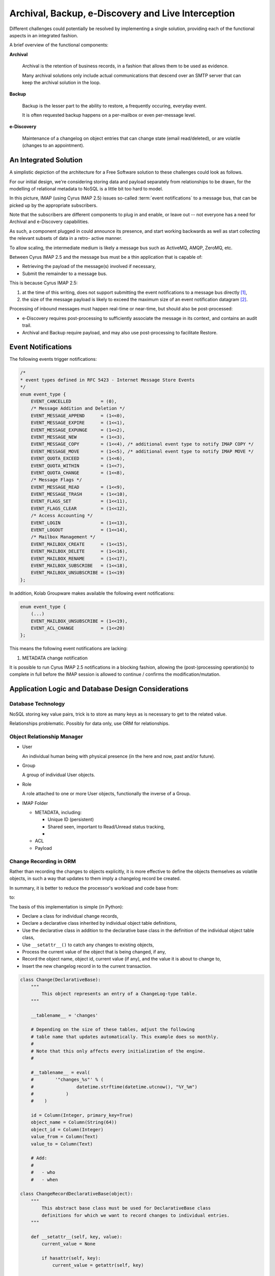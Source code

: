 ===================================================
Archival, Backup, e-Discovery and Live Interception
===================================================

Different challenges could potentially be resolved by implementing a single
solution, providing each of the functional aspects in an integrated fashion.

A brief overview of the functional components:

**Archival**

    Archival is the retention of business records, in a fashion that allows them
    to be used as evidence.

    Many archival solutions only include actual communications that descend over
    an SMTP server that can keep the archival solution in the loop.

**Backup**

    Backup is the lesser part to the ability to restore, a frequently occuring,
    everyday event.

    It is often requested backup happens on a per-mailbox or even per-message
    level.

**e-Discovery**

    Maintenance of a changelog on object entries that can change state (email
    read/deleted), or are volatile (changes to an appointment).

An Integrated Solution
======================

A simplistic depiction of the architecture for a Free Software solution to
these challenges could look as follows.

For our initial design, we're considering storing data and payload separately
from relationships to be drawn, for the modelling of relational metadata to
NoSQL is a little bit too hard to model.

.. graphviz::

    digraph {
            subgraph cluster_imap {
                    width = 7.0;
                    "IMAP 1" [shape=rectangle];
                    "IMAP 2" [shape=rectangle];
                    "IMAP #" [shape=rectangle];
                }

            "Message Bus" [shape=rectangle,width=7.0];

            "IMAP 1" -> "Message Bus";
            "IMAP 2" -> "Message Bus";
            "IMAP #" -> "Message Bus";

            subgraph cluster_subscribers {
                    width = 7.0;
                    "Archival" [shape=rectangle];
                    "Backup" [shape=rectangle];
                    "e-Discovery" [shape=rectangle];
                }

            "Message Bus" -> "Archival";
            "Message Bus" -> "Backup";
            "Message Bus" -> "e-Discovery";

            "NoSQL Storage" [shape=rectangle,width=3.0];
            "SQL Storage" [shape=rectangle,width=3.0];

            "Archival", "Backup", "e-Discovery" -> "NoSQL Storage", "SQL Storage";
        }

In this picture, IMAP (using Cyrus IMAP 2.5) issues so-called
:term:`event notifications` to a message bus, that can be picked up by the
appropriate subscribers.

Note that the subscribers are different components to plug in and enable, or
leave out -- not everyone has a need for Archival and e-Discovery capabilities.

As such, a component plugged in could announce its presence, and start working
backwards as well as start collecting the relevant subsets of data in a retro-
active manner.

.. graphviz::

    digraph event_notification {
            rankdir = LR;
            splines = true;
            overlab = prism;

            edge [color=gray50, fontname=Calibri, fontsize=11]
            node [shape=record, fontname=Calibri, fontsize=11]

            "subscriber";
            "message bus" [height=2.0];
            "daemon";
            "publisher";

            "subscriber" -> "message bus" [label="announces presence"];
            "daemon" -> "message bus" [label="presence announcement", dir=back];
            "daemon" -> "message bus" [label="works backwards"];
            "publisher" -> "message bus" [label="event notifications"];

        }

To allow scaling, the intermediate medium is likely a message bus such as
ActiveMQ, AMQP, ZeroMQ, etc.

Between Cyrus IMAP 2.5 and the message bus must be a thin application that is
capable of:

*   Retrieving the payload of the message(s) involved if necessary,
*   Submit the remainder to a message bus.

This is because Cyrus IMAP 2.5:

#.  at the time of this writing, does not support submitting the event
    notifications to a message bus directly [#]_,

#.  the size of the message payload is likely to exceed the maximum size of an
    event notification datagram [#]_.

Processing of inbound messages must happen real-time or near-time, but should
also be post-processed:

*   e-Discovery requires post-processing to sufficiently associate the message
    in its context, and contains an audit trail.

*   Archival and Backup require payload, and may also use post-processing to
    facilitate Restore.

Event Notifications
===================

The following events trigger notifications:

.. code-block:: c

    /*
    * event types defined in RFC 5423 - Internet Message Store Events
    */
    enum event_type {
        EVENT_CANCELLED           = (0),
        /* Message Addition and Deletion */
        EVENT_MESSAGE_APPEND      = (1<<0),
        EVENT_MESSAGE_EXPIRE      = (1<<1),
        EVENT_MESSAGE_EXPUNGE     = (1<<2),
        EVENT_MESSAGE_NEW         = (1<<3),
        EVENT_MESSAGE_COPY        = (1<<4), /* additional event type to notify IMAP COPY */
        EVENT_MESSAGE_MOVE        = (1<<5), /* additional event type to notify IMAP MOVE */
        EVENT_QUOTA_EXCEED        = (1<<6),
        EVENT_QUOTA_WITHIN        = (1<<7),
        EVENT_QUOTA_CHANGE        = (1<<8),
        /* Message Flags */
        EVENT_MESSAGE_READ        = (1<<9),
        EVENT_MESSAGE_TRASH       = (1<<10),
        EVENT_FLAGS_SET           = (1<<11),
        EVENT_FLAGS_CLEAR         = (1<<12),
        /* Access Accounting */
        EVENT_LOGIN               = (1<<13),
        EVENT_LOGOUT              = (1<<14),
        /* Mailbox Management */
        EVENT_MAILBOX_CREATE      = (1<<15),
        EVENT_MAILBOX_DELETE      = (1<<16),
        EVENT_MAILBOX_RENAME      = (1<<17),
        EVENT_MAILBOX_SUBSCRIBE   = (1<<18),
        EVENT_MAILBOX_UNSUBSCRIBE = (1<<19)
    };

In addition, Kolab Groupware makes available the following event notifications:

.. code-block:: c

    enum event_type {
        (...)
        EVENT_MAILBOX_UNSUBSCRIBE = (1<<19),
        EVENT_ACL_CHANGE          = (1<<20)
    };

This means the following event notifications are lacking:

#.  METADATA change notification

It is possible to run Cyrus IMAP 2.5 notifications in a blocking fashion,
allowing the (post-)processing operation(s) to complete in full before the IMAP
session is allowed to continue / confirms the modification/mutation.

Application Logic and Database Design Considerations
====================================================

Database Technology
-------------------

NoSQL storing key value pairs, trick is to store as many keys as is necessary to
get to the related value.

Relationships problematic. Possibly for data only, use ORM for relationships.

Object Relationship Manager
---------------------------

*   User

    An individual human being with physical presence (in the here and now, past
    and/or future).

*   Group

    A group of individual User objects.

*   Role

    A role attached to one or more User objects, functionally the inverse of
    a Group.

*   IMAP Folder

    *   METADATA, including:

        *   Unique ID (persistent)
        *   Shared seen, important to Read/Unread status tracking,
        *

    *   ACL
    *   Payload

Change Recording in ORM
-----------------------

Rather than recording the changes to objects explicitly, it is more effective to
define the objects themselves as volatile objects, in such a way that updates to
them imply a changelog record be created.

In summary, it is better to reduce the processor's workload and code base from:

.. graphviz::

    digraph event_notification {
            rankdir = LR;
            splines = true;
            overlab = prism;

            edge [color=gray50, fontname=Calibri, fontsize=11]
            node [shape=record, fontname=Calibri, fontsize=11]

            "object record";
            "object changelog record";

            "change" -> "processor";

            "processor" -> "object record" [label="updates"];
            "processor" -> "object changelog record" [label="creates"];

        }

to:

.. graphviz::

    digraph event_notification {
            rankdir = LR;
            splines = true;
            overlab = prism;

            edge [color=gray50, fontname=Calibri, fontsize=11]
            node [shape=record, fontname=Calibri, fontsize=11]

            "object record";
            "object changelog record";

            "change" -> "processor";

            "processor" -> "object record" [label="updates"];
            "object record" -> "object changelog record" [label="record change implies creation of"];

        }

The basis of this implementation is simple (in Python):

*   Declare a class for individual change records,
*   Declare a declarative class inherited by individual object table
    definitions,
*   Use the declarative class in addition to the declarative base class in the
    definition of the individual object table class,
*   Use ``__setattr__()`` to catch any changes to existing objects,
*   Process the current value of the object that is being changed, if any,
*   Record the object name, object id, current value (if any), and the value it
    is about to change to,
*   Insert the new changelog record in to the current transaction.

.. code-block:: python

    class Change(DeclarativeBase):
        """
            This object represents an entry of a ChangeLog-type table.
        """

        __tablename__ = 'changes'

        # Depending on the size of these tables, adjust the following
        # table name that updates automatically. This example does so monthly.
        #
        # Note that this only affects every initialization of the engine.
        #

        #__tablename__ = eval(
        #        '"changes_%s"' % (
        #                datetime.strftime(datetime.utcnow(), "%Y_%m")
        #            )
        #    )

        id = Column(Integer, primary_key=True)
        object_name = Column(String(64))
        object_id = Column(Integer)
        value_from = Column(Text)
        value_to = Column(Text)

        # Add:
        #
        #   - who
        #   - when

    class ChangeRecordDeclarativeBase(object):
        """
            This abstract base class must be used for DeclarativeBase class
            definitions for which we want to record changes to individual entries.
        """

        def __setattr__(self, key, value):
            current_value = None

            if hasattr(self, key):
                current_value = getattr(self, key)

            if not current_value == None and not current_value == value:
                # Record the change
                change = Change()
                change.object_name = self.__class__.__name__
                change.object_id = self.id
                change.value_from = current_value
                change.value_to = value

                DBSession.add(change)

            DeclarativeBase.__setattr__(self, key, value)

    class Folder(ChangeRecordDeclarativeBase, DeclarativeBase):
        """
            An IMAP folder.
        """

        __tablename__ = 'folders'

        id = Column(Integer, primary_key=True)
        path = Column(Text, nullable=False)
        uniqueid = Column(String(16))
        created = Column(DateTime)

        _metadata = relation("FolderMetadata")
        _acl = relation("FolderACL")


Users are Volatile and Groups do not Exist
------------------------------------------

Usernames as issued by Cyrus IMAP 2.5 notifications are volatile, in that the
same physical human being (jane.gi@example.org) could change email addresses for
any of many unrelated causes (jane.doe@example.org).

It is therefore mandatory to:

*   resolve IMAP login usernames to canonified IMAP login usernames,

    User ``jdoe2`` could in fact be the same physical human being as
    ``j.doe2@example.org`` and ``jane.doe@example.org``.

*   relate canonified IMAP login usernames to persistent user attribute values,
*   relate mail folder names, paths and URIs in personal namespaces to
    persistent user attribute values,
*   resolve IMAP ACE subject entries to their persistent attribute values, for
    both users and groups,
*   store membership information about groups at the time of an event,
*   store roles attached to users.

This needs to happen in a timely fashion, for intermediate changes to the
authoritative, canonical user and group information database, in the period of
time between the event notification and the collection of information, could
invalidate the permanent record.

.. graphviz::

    digraph bonnie_user {
            splines = true;
            overlap = prism;

            edge [color=gray50, fontname=Calibri, fontsize=11]
            node [shape=record, fontname=Calibri, fontsize=11]

            subgraph cluster_dbuser {
                    label = "User (Database)";
                    dbuser_id [label="ID", color=blue, fontcolor=blue];
                    dbuser_uniqueid [label="UniqueID", color=blue, fontcolor=blue];
                }

            subgraph cluster_ldapuser {
                    label = "User (LDAP)";
                    ldapuser_dn [label="Entry DN", color=blue, fontcolor=blue];
                    ldapuser_uniqueid [label="UniqueID", color=blue, fontcolor=blue];
                }

            subgraph cluster_dbdata {
                    label = "Database Data";
                    dbcolumn_dbuser_id [label="UserID", color=blue, fontcolor=blue];
                }

            dbuser_id -> dbuser_uniqueid [label="resolves to"];
            dbuser_id -> dbcolumn_dbuser_id [label="FOREIGN KEY",dir=back];
            dbuser_uniqueid -> ldapuser_uniqueid [label="equals"];
        }

Queries and Information Distribution
====================================



.. rubric:: Footnotes

.. [#]

    http://git.cyrusimap.org/cyrus-imapd/tree/notifyd?id=8bdaeae3f891ba2a748ba91a4c324ee11346e292

.. [#]

    Needs further investigation, for the actual maximum size of a datagram may
    have ceased to be hard-coded. Yet, to submit a large message through the
    notification daemon while the notification target is eligible to pick up the
    message contents from the filesystem seems like duplication.
